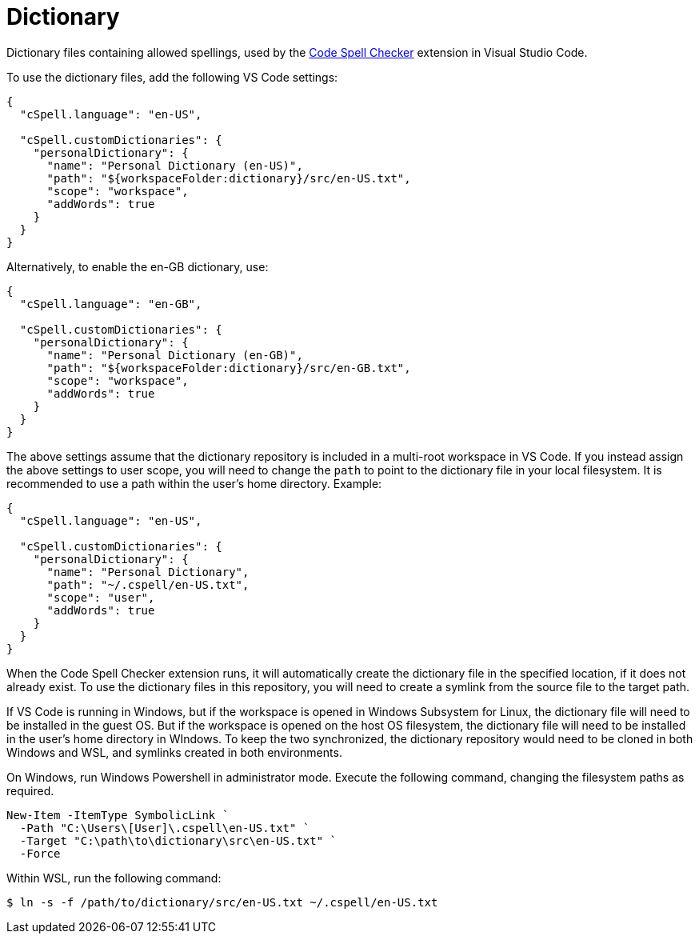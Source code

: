 = Dictionary

Dictionary files containing allowed spellings, used by the https://marketplace.visualstudio.com/items?itemName=streetsidesoftware.code-spell-checker[Code Spell Checker] extension in Visual Studio Code.

To use the dictionary files, add the following VS Code settings:

[source,json]
----
{
  "cSpell.language": "en-US",

  "cSpell.customDictionaries": {
    "personalDictionary": {
      "name": "Personal Dictionary (en-US)",
      "path": "${workspaceFolder:dictionary}/src/en-US.txt",
      "scope": "workspace",
      "addWords": true
    }
  }
}
----

Alternatively, to enable the en-GB dictionary, use:

[source,json]
----
{
  "cSpell.language": "en-GB",

  "cSpell.customDictionaries": {
    "personalDictionary": {
      "name": "Personal Dictionary (en-GB)",
      "path": "${workspaceFolder:dictionary}/src/en-GB.txt",
      "scope": "workspace",
      "addWords": true
    }
  }
}
----

The above settings assume that the dictionary repository is included in a multi-root workspace in VS Code. If you instead assign the above settings to user scope, you will need to change the `path` to point to the dictionary file in your local filesystem. It is recommended to use a path within the user's home directory. Example:

[source,json]
----
{
  "cSpell.language": "en-US",

  "cSpell.customDictionaries": {
    "personalDictionary": {
      "name": "Personal Dictionary",
      "path": "~/.cspell/en-US.txt",
      "scope": "user",
      "addWords": true
    }
  }
}
----

When the Code Spell Checker extension runs, it will automatically create the dictionary file in the specified location, if it does not already exist. To use the dictionary files in this repository, you will need to create a symlink from the source file to the target path.

If VS Code is running in Windows, but if the workspace is opened in Windows Subsystem for Linux, the dictionary file will need to be installed in the guest OS. But if the workspace is opened on the host OS filesystem, the dictionary file will need to be installed in the user's home directory in WIndows. To keep the two synchronized, the dictionary repository would need to be cloned in both Windows and WSL, and symlinks created in both environments.

On Windows, run Windows Powershell in administrator mode. Execute the following command, changing the filesystem paths as required.

[source]
----
New-Item -ItemType SymbolicLink `
  -Path "C:\Users\[User]\.cspell\en-US.txt" `
  -Target "C:\path\to\dictionary\src\en-US.txt" `
  -Force
----

Within WSL, run the following command:

[source]
----
$ ln -s -f /path/to/dictionary/src/en-US.txt ~/.cspell/en-US.txt
----
